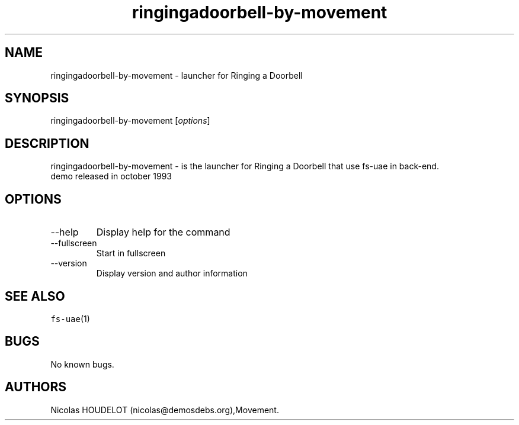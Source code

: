 .\" Automatically generated by Pandoc 2.9.2.1
.\"
.TH "ringingadoorbell-by-movement" "6" "2014-12-10" "Ringing a Doorbell User Manuals" ""
.hy
.SH NAME
.PP
ringingadoorbell-by-movement - launcher for Ringing a Doorbell
.SH SYNOPSIS
.PP
ringingadoorbell-by-movement [\f[I]options\f[R]]
.SH DESCRIPTION
.PP
ringingadoorbell-by-movement - is the launcher for Ringing a Doorbell
that use fs-uae in back-end.
.PD 0
.P
.PD
demo released in october 1993
.SH OPTIONS
.TP
--help
Display help for the command
.TP
--fullscreen
Start in fullscreen
.TP
--version
Display version and author information
.SH SEE ALSO
.PP
\f[C]fs-uae\f[R](1)
.SH BUGS
.PP
No known bugs.
.SH AUTHORS
Nicolas HOUDELOT (nicolas\[at]demosdebs.org),Movement.
